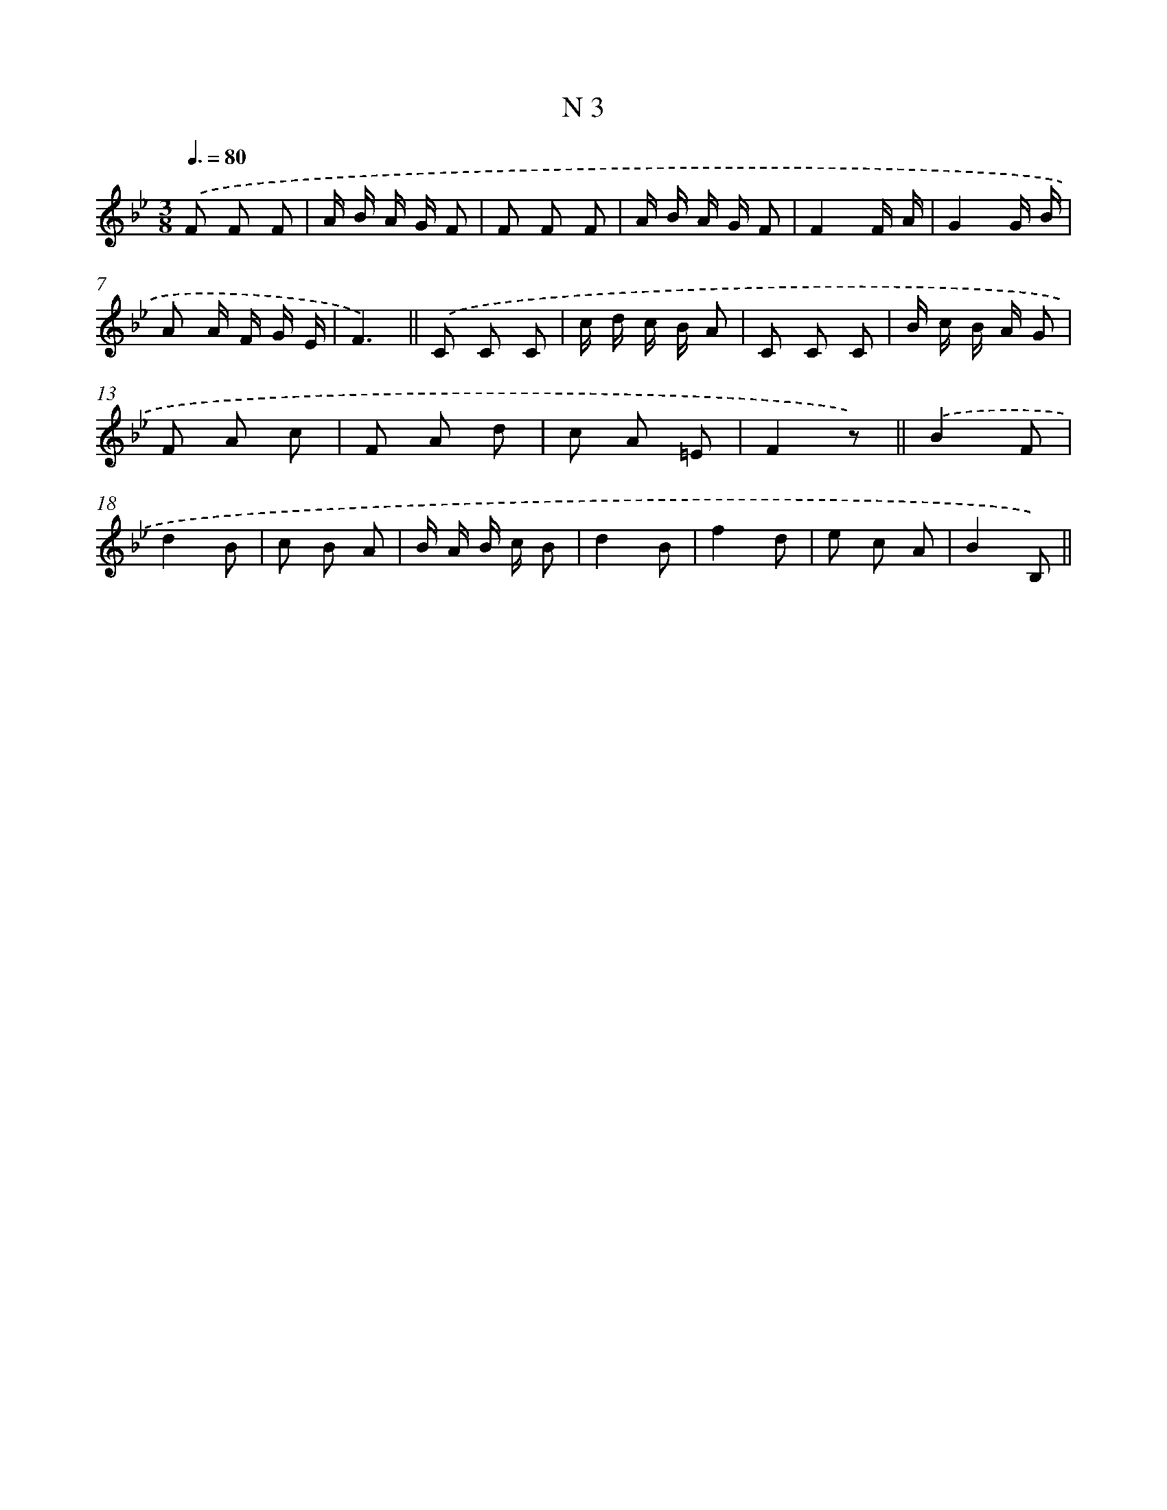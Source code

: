 X: 15381
T: N 3
%%abc-version 2.0
%%abcx-abcm2ps-target-version 5.9.1 (29 Sep 2008)
%%abc-creator hum2abc beta
%%abcx-conversion-date 2018/11/01 14:37:53
%%humdrum-veritas 1494284566
%%humdrum-veritas-data 3817600470
%%continueall 1
%%barnumbers 0
L: 1/8
M: 3/8
Q: 3/8=80
K: Bb clef=treble
.('F F F |
A/ B/ A/ G/ F |
F F F |
A/ B/ A/ G/ F |
F2F/ A/ |
G2G/ B/ |
A A/ F/ G/ E/ |
F3) ||
.('C C C [I:setbarnb 10]|
c/ d/ c/ B/ A |
C C C |
B/ c/ B/ A/ G |
F A c |
F A d |
c A =E |
F2z) ||
.('B2F [I:setbarnb 18]|
d2B |
c B A |
B/ A/ B/ c/ B |
d2B |
f2d |
e c A |
B2B,) ||
